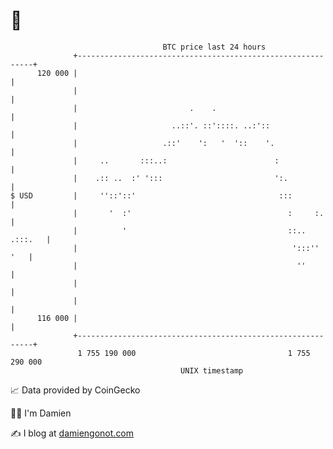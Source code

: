 * 👋

#+begin_example
                                     BTC price last 24 hours                    
                 +------------------------------------------------------------+ 
         120 000 |                                                            | 
                 |                                                            | 
                 |                         .    .                             | 
                 |                     ..::'. ::'::::. ..:'::                 | 
                 |                   .::'    ':   '  '::    '.                | 
                 |     ..       :::..:                        :               | 
                 |    .:: ..  :' ':::                         ':.             | 
   $ USD         |     ''::'::'                                :::            | 
                 |       '  :'                                   :     :.     | 
                 |          '                                    ::.. .:::.   | 
                 |                                                ':::''  '   | 
                 |                                                 ''         | 
                 |                                                            | 
                 |                                                            | 
         116 000 |                                                            | 
                 +------------------------------------------------------------+ 
                  1 755 190 000                                  1 755 290 000  
                                         UNIX timestamp                         
#+end_example
📈 Data provided by CoinGecko

🧑‍💻 I'm Damien

✍️ I blog at [[https://www.damiengonot.com][damiengonot.com]]
